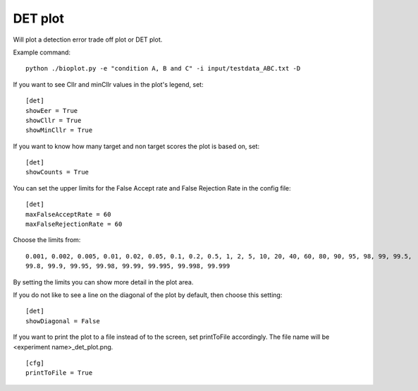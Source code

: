 .. _rst_detplot:

DET plot
========

Will plot a detection error trade off plot or DET plot.

Example command: ::

    python ./bioplot.py -e "condition A, B and C" -i input/testdata_ABC.txt -D

.. image:: images/det_plot_ohne_etwas.png

If you want to see Cllr and minCllr values in the plot's legend, set: ::

    [det]
    showEer = True
    showCllr = True
    showMinCllr = True

If you want to know how many target and non target scores the plot is based on, set: ::

    [det]
    showCounts = True

You can set the upper limits for the False Accept rate and False Rejection Rate in the config file: ::

    [det]
    maxFalseAcceptRate = 60
    maxFalseRejectionRate = 60

Choose the limits from: ::

    0.001, 0.002, 0.005, 0.01, 0.02, 0.05, 0.1, 0.2, 0.5, 1, 2, 5, 10, 20, 40, 60, 80, 90, 95, 98, 99, 99.5,
    99.8, 99.9, 99.95, 99.98, 99.99, 99.995, 99.998, 99.999

By setting the limits you can show more detail in the plot area.

.. image:: images/detplot_with_diagonal.png

If you do not like to see a line on the diagonal of the plot by default, then choose this setting: ::

   [det]
   showDiagonal = False

.. image:: images/det2_condition_ABC.png

If you want to print the plot to a file instead of to the screen, set printToFile accordingly.
The file name will be <experiment name>_det_plot.png. ::

        [cfg]
        printToFile = True
